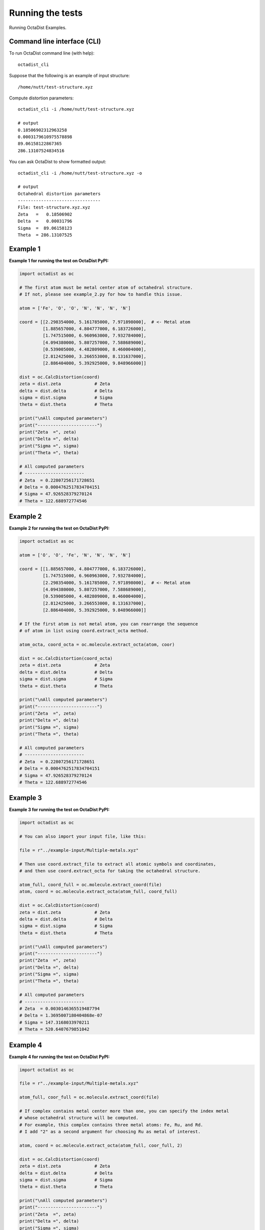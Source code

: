 =================
Running the tests
=================

Running OctaDist Examples.

Command line interface (CLI)
----------------------------

To run OctaDist command line (with help)::

    octadist_cli

Suppose that the following is an example of input structure::

    /home/nutt/test-structure.xyz

Compute distortion parameters::

    octadist_cli -i /home/nutt/test-structure.xyz

    # output
    0.18506902312963258
    0.0003179610975578898
    89.06158122867365
    286.13107524834516

You can ask OctaDist to show formatted output::

    octadist_cli -i /home/nutt/test-structure.xyz -o

    # output
    Octahedral distortion parameters
    --------------------------------
    File: test-structure.xyz.xyz
    Zeta   =   0.18506902
    Delta  =   0.00031796
    Sigma  =  89.06158123
    Theta  = 286.13107525


Example 1
---------

**Example 1 for running the test on OctaDist PyPI:**

.. code-block:: python

    import octadist as oc

    # The first atom must be metal center atom of octahedral structure.
    # If not, please see example_2.py for how to handle this issue.

    atom = ['Fe', 'O', 'O', 'N', 'N', 'N', 'N']

    coord = [[2.298354000, 5.161785000, 7.971898000],  # <- Metal atom
             [1.885657000, 4.804777000, 6.183726000],
             [1.747515000, 6.960963000, 7.932784000],
             [4.094380000, 5.807257000, 7.588689000],
             [0.539005000, 4.482809000, 8.460004000],
             [2.812425000, 3.266553000, 8.131637000],
             [2.886404000, 5.392925000, 9.848966000]]

    dist = oc.CalcDistortion(coord)
    zeta = dist.zeta             # Zeta
    delta = dist.delta           # Delta
    sigma = dist.sigma           # Sigma
    theta = dist.theta           # Theta

    print("\nAll computed parameters")
    print("-----------------------")
    print("Zeta  =", zeta)
    print("Delta =", delta)
    print("Sigma =", sigma)
    print("Theta =", theta)

    # All computed parameters
    # -----------------------
    # Zeta  = 0.22807256171728651
    # Delta = 0.0004762517834704151
    # Sigma = 47.926528379270124
    # Theta = 122.688972774546


Example 2
---------

**Example 2 for running the test on OctaDist PyPI:**
    
.. code-block:: python
    
    import octadist as oc

    atom = ['O', 'O', 'Fe', 'N', 'N', 'N', 'N']

    coord = [[1.885657000, 4.804777000, 6.183726000],
             [1.747515000, 6.960963000, 7.932784000],
             [2.298354000, 5.161785000, 7.971898000],  # <- Metal atom
             [4.094380000, 5.807257000, 7.588689000],
             [0.539005000, 4.482809000, 8.460004000],
             [2.812425000, 3.266553000, 8.131637000],
             [2.886404000, 5.392925000, 9.848966000]]

    # If the first atom is not metal atom, you can rearrange the sequence
    # of atom in list using coord.extract_octa method.

    atom_octa, coord_octa = oc.molecule.extract_octa(atom, coor)

    dist = oc.CalcDistortion(coord_octa)
    zeta = dist.zeta             # Zeta
    delta = dist.delta           # Delta
    sigma = dist.sigma           # Sigma
    theta = dist.theta           # Theta

    print("\nAll computed parameters")
    print("-----------------------")
    print("Zeta  =", zeta)
    print("Delta =", delta)
    print("Sigma =", sigma)
    print("Theta =", theta)

    # All computed parameters
    # -----------------------
    # Zeta  = 0.22807256171728651
    # Delta = 0.0004762517834704151
    # Sigma = 47.926528379270124
    # Theta = 122.688972774546


Example 3
---------

**Example 3 for running the test on OctaDist PyPI:**

.. code-block:: python
        
    import octadist as oc

    # You can also import your input file, like this:

    file = r"../example-input/Multiple-metals.xyz"

    # Then use coord.extract_file to extract all atomic symbols and coordinates,
    # and then use coord.extract_octa for taking the octahedral structure.

    atom_full, coord_full = oc.molecule.extract_coord(file)
    atom, coord = oc.molecule.extract_octa(atom_full, coord_full)

    dist = oc.CalcDistortion(coord)
    zeta = dist.zeta             # Zeta
    delta = dist.delta           # Delta
    sigma = dist.sigma           # Sigma
    theta = dist.theta           # Theta

    print("\nAll computed parameters")
    print("-----------------------")
    print("Zeta  =", zeta)
    print("Delta =", delta)
    print("Sigma =", sigma)
    print("Theta =", theta)

    # All computed parameters
    # -----------------------
    # Zeta  = 0.0030146365519487794
    # Delta = 1.3695007180404868e-07
    # Sigma = 147.3168033970211
    # Theta = 520.6407679851042


Example 4
---------

**Example 4 for running the test on OctaDist PyPI:**

.. code-block:: python
    
    import octadist as oc

    file = r"../example-input/Multiple-metals.xyz"

    atom_full, coor_full = oc.molecule.extract_coord(file)

    # If complex contains metal center more than one, you can specify the index metal
    # whose octahedral structure will be computed.
    # For example, this complex contains three metal atoms: Fe, Ru, and Rd.
    # I add "2" as a second argument for choosing Ru as metal of interest.

    atom, coord = oc.molecule.extract_octa(atom_full, coor_full, 2)

    dist = oc.CalcDistortion(coord)
    zeta = dist.zeta             # Zeta
    delta = dist.delta           # Delta
    sigma = dist.sigma           # Sigma
    theta = dist.theta           # Theta

    print("\nAll computed parameters")
    print("-----------------------")
    print("Zeta  =", zeta)
    print("Delta =", delta)
    print("Sigma =", sigma)
    print("Theta =", theta)

    # All computed parameters
    # -----------------------
    # Zeta  = 0.001616439510534251
    # Delta = 3.5425830613072754e-08
    # Sigma = 1.26579367508117
    # Theta = 4.177042495798965


Example 5
---------

**Example 5 for running the test on OctaDist PyPI:**
    
.. code-block:: python

    import octadist as oc

    file = r"../example-input/Multiple-metals.xyz"

    atom_full, coord_full = oc.molecule.extract_coord(file)

    # Graphical display for octahedral complex
    my_plot = oc.draw.DrawComplex(atom=atom_full, coord=coord_full)
    my_plot.add_atom()
    my_plot.add_bond()
    my_plot.add_legend()
    my_plot.show_plot()


Example 6
---------

**Example 6 for running the test on OctaDist PyPI:**

.. code-block:: python

    import octadist as oc

    file = r"../example-input/Multiple-metals.xyz"

    atom_full, coord_full = oc.molecule.extract_coord(file)

    # Display and automatically save image as .png file with user-specified name
    my_plot = oc.draw.DrawComplex(atom=atom_full, coord=coord_full)
    my_plot.add_atom()
    my_plot.add_bond()
    my_plot.add_legend()
    my_plot.save_img()
    my_plot.show_plot()

    # Output image, Complex_saved_by_OctaDist.png, is stored at ../images directory

.. figure:: Complex_saved_by_OctaDist.png
    :align: center

